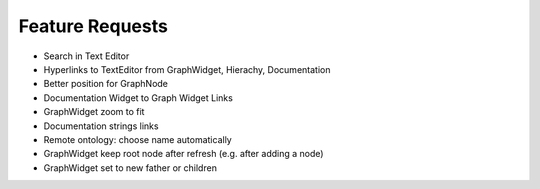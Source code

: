 Feature Requests
===========================

* Search in Text Editor
* Hyperlinks to TextEditor from GraphWidget, Hierachy, Documentation
* Better position for GraphNode
* Documentation Widget to Graph Widget Links
* GraphWidget zoom to fit
* Documentation strings links
* Remote ontology: choose name automatically
* GraphWidget keep root node after refresh (e.g. after adding a node)
* GraphWidget set to new father or children

